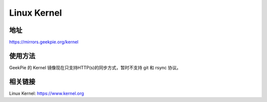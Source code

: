 =============================================
Linux Kernel
=============================================
地址
================
https://mirrors.geekpie.org/kernel

使用方法
=================
GeekPie 的 Kernel 镜像现在只支持HTTP(s)的同步方式，暂时不支持 git 和 rsync 协议。

相关链接
=================
Linux Kernel: https://www.kernel.org
